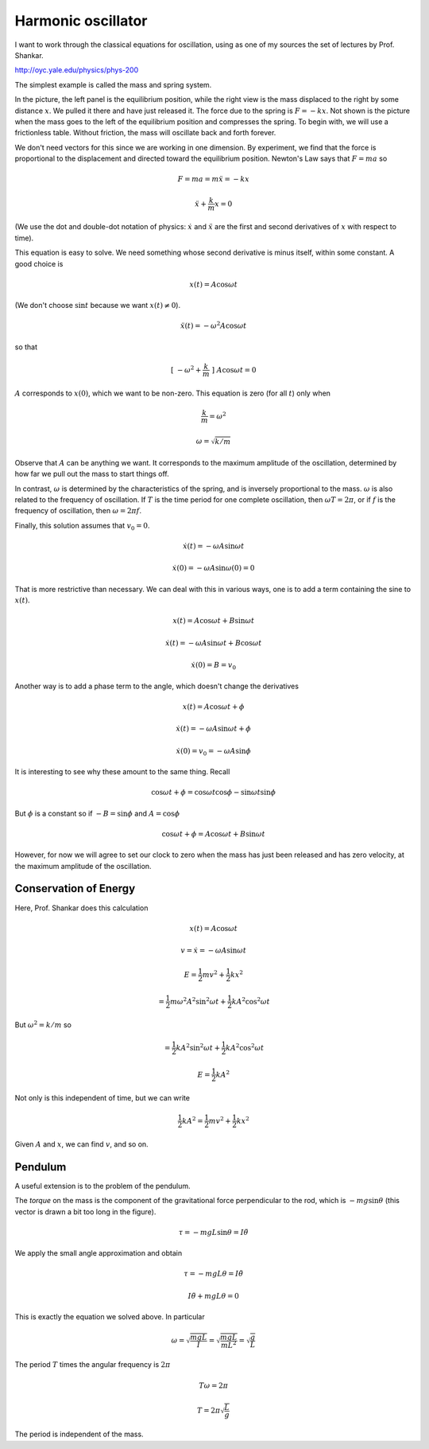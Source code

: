 .. _harmonic-oscillator:

###################
Harmonic oscillator
###################

I want to work through the classical equations for oscillation, using as one of my sources the set of lectures by Prof. Shankar.

http://oyc.yale.edu/physics/phys-200

The simplest example is called the mass and spring system.

.. image:: /figs/spring1.png
   :scale: 50 %

In the picture, the left panel is the equilibrium position, while the right view is the mass displaced to the right by some distance :math:`x`.  We pulled it there and have just released it.  The force due to the spring is :math:`F = -kx`.  Not shown is the picture when the mass goes to the left of the equilibrium position and compresses the spring.  To begin with, we will use a frictionless table.  Without friction, the mass will oscillate back and forth forever.

We don't need vectors for this since we are working in one dimension.  By experiment, we find that the force is proportional to the displacement and directed toward the equilibrium position.  Newton's Law says that :math:`F=ma` so

.. math::

    F = ma = m \ddot{x} = - kx

    \ddot{x} + \frac{k}{m} x = 0

(We use the dot and double-dot notation of physics:  :math:`\dot{x}` and :math:`\ddot{x}` are the first and second derivatives of :math:`x` with respect to time).

This equation is easy to solve.  We need something whose second derivative is minus itself, within some constant.  A good choice is

.. math::

    x(t) = A \cos \omega t

(We don't choose :math:`\sin t` because we want :math:`x(t) \ne 0`).

.. math::

    \ddot{x}(t) = - \omega^2 A \cos \omega t

so that

.. math::

    [ \ - \omega^2 + \frac{k}{m} \ ] \ A \cos \omega t = 0

:math:`A` corresponds to :math:`x(0)`, which we want to be non-zero.  This equation is zero (for all :math:`t`) only when 

.. math::

    \frac{k}{m} = \omega^2

    \omega = \sqrt{k/m}

Observe that :math:`A` can be anything we want.  It corresponds to the maximum amplitude of the oscillation, determined by how far we pull out the mass to start things off.

In contrast, :math:`\omega` is determined by the characteristics of the spring, and is inversely proportional to the mass.  :math:`\omega` is also related to the frequency of oscillation.  If :math:`T` is the time period for one complete oscillation, then :math:`\omega T = 2 \pi`, or if :math:`f` is the frequency of oscillation, then :math:`\omega = 2 \pi f`.

Finally, this solution assumes that :math:`v_0 = 0`.

.. math::

    \dot{x}(t) = - \omega A \sin \omega t

    \dot{x}(0) = - \omega A \sin \omega (0) = 0

That is more restrictive than necessary.  We can deal with this in various ways, one is to add a term containing the sine to :math:`x(t)`.

.. math::

    x(t) =  A \cos \omega t + B \sin \omega t

    \dot{x}(t) =  - \omega A \sin \omega t + B \cos \omega t

    \dot{x}(0) = B = v_0

Another way is to add a phase term to the angle, which doesn't change the derivatives

.. math::

    x(t) =  A \cos \omega t + \phi

    \dot{x}(t) = - \omega A \sin \omega t + \phi

    \dot{x}(0) = v_0 = - \omega A \sin \phi

It is interesting to see why these amount to the same thing.  Recall

.. math::

    \cos \omega t + \phi = \cos \omega t \cos \phi - \sin \omega t \sin \phi

But :math:`\phi` is a constant so if :math:`-B = \sin \phi` and :math:`A = \cos \phi`

.. math::

    \cos \omega t + \phi = A \cos \omega t + B \sin \omega t

However, for now we will agree to set our clock to zero when the mass has just been released and has zero velocity, at the maximum amplitude of the oscillation.

======================
Conservation of Energy
======================

Here, Prof. Shankar does this calculation

.. math::

    x(t) = A \cos \omega t

    v = \dot{x} = - \omega A \sin \omega t

    E = \frac{1}{2}mv^2 + \frac{1}{2} kx^2

    = \frac{1}{2}m \omega^2 A^2 \sin^2 \omega t + \frac{1}{2} k A^2 \cos^2 \omega t

But :math:`\omega^2 = k/m` so

.. math::

    = \frac{1}{2}k A^2 \sin^2 \omega t + \frac{1}{2} k A^2 \cos^2 \omega t

    E = \frac{1}{2}k A^2

Not only is this independent of time, but we can write

.. math::

    \frac{1}{2}k A^2 = \frac{1}{2}mv^2 + \frac{1}{2} kx^2

Given :math:`A` and :math:`x`, we can find :math:`v`, and so on.

========
Pendulum
========

A useful extension is to the problem of the pendulum.

.. image:: /figs/pendulum1.png
   :scale: 50 %

The *torque* on the mass is the component of the gravitational force perpendicular to the rod, which is :math:`-mg \sin \theta` (this vector is drawn a bit too long in the figure).

.. math::

    \tau = -mgL \sin \theta = I \ddot{\theta}

We apply the small angle approximation and obtain

.. math::

    \tau = -mgL \theta = I \ddot{\theta}

    I \ddot{\theta} + mgL \theta = 0

This is exactly the equation we solved above.  In particular

.. math::

    \omega = \sqrt{\frac{mgL}{I}} = \sqrt{\frac{mgL}{mL^2}} = \sqrt{\frac{g}{L}}

The period :math:`T` times the angular frequency is :math:`2\pi`

.. math::

    T \omega = 2 \pi

    T = 2 \pi \sqrt{\frac{L}{g}}

The period is independent of the mass.

